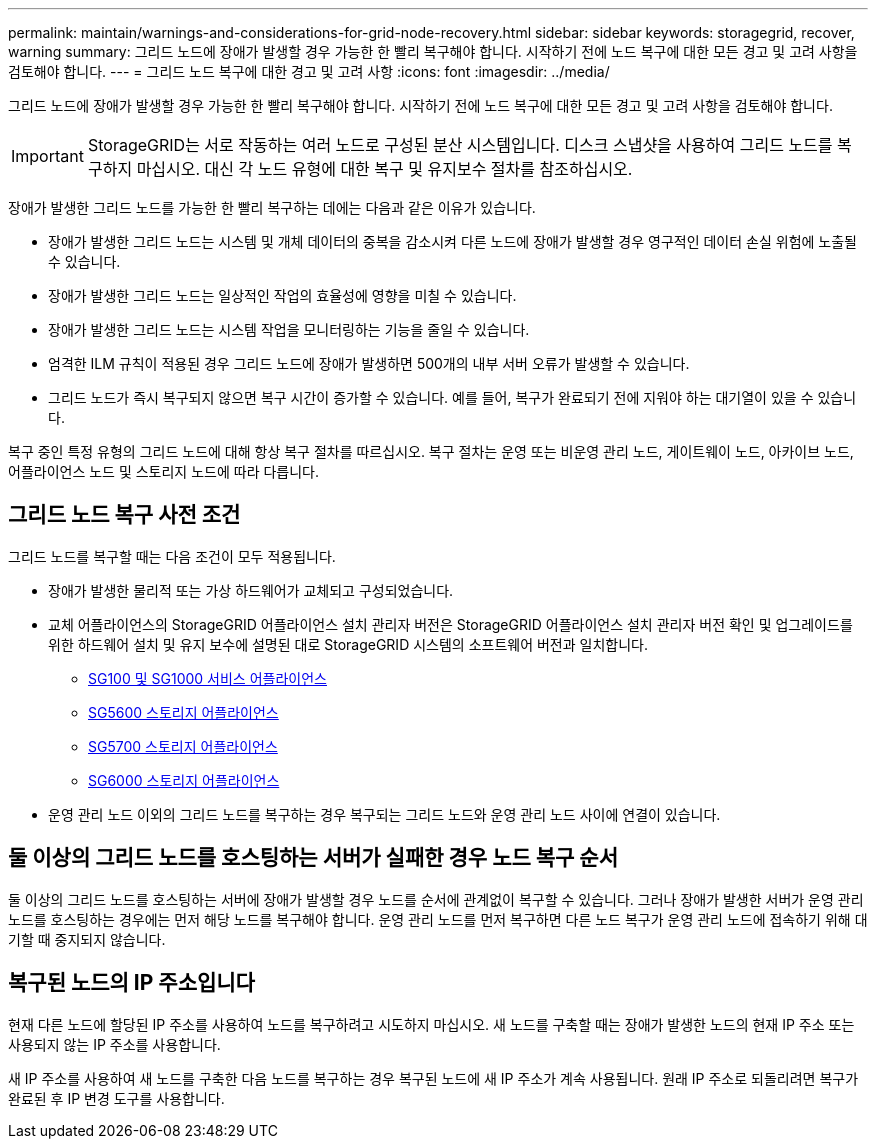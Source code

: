 ---
permalink: maintain/warnings-and-considerations-for-grid-node-recovery.html 
sidebar: sidebar 
keywords: storagegrid, recover, warning 
summary: 그리드 노드에 장애가 발생할 경우 가능한 한 빨리 복구해야 합니다. 시작하기 전에 노드 복구에 대한 모든 경고 및 고려 사항을 검토해야 합니다. 
---
= 그리드 노드 복구에 대한 경고 및 고려 사항
:icons: font
:imagesdir: ../media/


[role="lead"]
그리드 노드에 장애가 발생할 경우 가능한 한 빨리 복구해야 합니다. 시작하기 전에 노드 복구에 대한 모든 경고 및 고려 사항을 검토해야 합니다.


IMPORTANT: StorageGRID는 서로 작동하는 여러 노드로 구성된 분산 시스템입니다. 디스크 스냅샷을 사용하여 그리드 노드를 복구하지 마십시오. 대신 각 노드 유형에 대한 복구 및 유지보수 절차를 참조하십시오.

장애가 발생한 그리드 노드를 가능한 한 빨리 복구하는 데에는 다음과 같은 이유가 있습니다.

* 장애가 발생한 그리드 노드는 시스템 및 개체 데이터의 중복을 감소시켜 다른 노드에 장애가 발생할 경우 영구적인 데이터 손실 위험에 노출될 수 있습니다.
* 장애가 발생한 그리드 노드는 일상적인 작업의 효율성에 영향을 미칠 수 있습니다.
* 장애가 발생한 그리드 노드는 시스템 작업을 모니터링하는 기능을 줄일 수 있습니다.
* 엄격한 ILM 규칙이 적용된 경우 그리드 노드에 장애가 발생하면 500개의 내부 서버 오류가 발생할 수 있습니다.
* 그리드 노드가 즉시 복구되지 않으면 복구 시간이 증가할 수 있습니다. 예를 들어, 복구가 완료되기 전에 지워야 하는 대기열이 있을 수 있습니다.


복구 중인 특정 유형의 그리드 노드에 대해 항상 복구 절차를 따르십시오. 복구 절차는 운영 또는 비운영 관리 노드, 게이트웨이 노드, 아카이브 노드, 어플라이언스 노드 및 스토리지 노드에 따라 다릅니다.



== 그리드 노드 복구 사전 조건

그리드 노드를 복구할 때는 다음 조건이 모두 적용됩니다.

* 장애가 발생한 물리적 또는 가상 하드웨어가 교체되고 구성되었습니다.
* 교체 어플라이언스의 StorageGRID 어플라이언스 설치 관리자 버전은 StorageGRID 어플라이언스 설치 관리자 버전 확인 및 업그레이드를 위한 하드웨어 설치 및 유지 보수에 설명된 대로 StorageGRID 시스템의 소프트웨어 버전과 일치합니다.
+
** xref:../sg100-1000/index.adoc[SG100 및 SG1000 서비스 어플라이언스]
** xref:../sg5600/index.adoc[SG5600 스토리지 어플라이언스]
** xref:../sg5700/index.adoc[SG5700 스토리지 어플라이언스]
** xref:../sg6000/index.adoc[SG6000 스토리지 어플라이언스]


* 운영 관리 노드 이외의 그리드 노드를 복구하는 경우 복구되는 그리드 노드와 운영 관리 노드 사이에 연결이 있습니다.




== 둘 이상의 그리드 노드를 호스팅하는 서버가 실패한 경우 노드 복구 순서

둘 이상의 그리드 노드를 호스팅하는 서버에 장애가 발생할 경우 노드를 순서에 관계없이 복구할 수 있습니다. 그러나 장애가 발생한 서버가 운영 관리 노드를 호스팅하는 경우에는 먼저 해당 노드를 복구해야 합니다. 운영 관리 노드를 먼저 복구하면 다른 노드 복구가 운영 관리 노드에 접속하기 위해 대기할 때 중지되지 않습니다.



== 복구된 노드의 IP 주소입니다

현재 다른 노드에 할당된 IP 주소를 사용하여 노드를 복구하려고 시도하지 마십시오. 새 노드를 구축할 때는 장애가 발생한 노드의 현재 IP 주소 또는 사용되지 않는 IP 주소를 사용합니다.

새 IP 주소를 사용하여 새 노드를 구축한 다음 노드를 복구하는 경우 복구된 노드에 새 IP 주소가 계속 사용됩니다. 원래 IP 주소로 되돌리려면 복구가 완료된 후 IP 변경 도구를 사용합니다.
